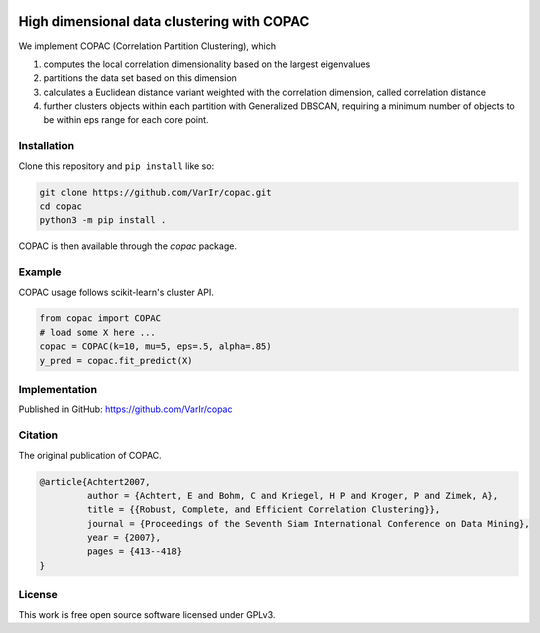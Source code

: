 .. image:: https://travis-ci.org/VarIr/copac.svg?token=Pv7ns6A7X34baaBVUTz8&branch=master
    :target: https://travis-ci.org/VarIr/copac
.. image:: https://zenodo.org/badge/106809618.svg
   :target: https://zenodo.org/badge/latestdoi/106809618



High dimensional data clustering with COPAC
===========================================

We implement COPAC (Correlation Partition Clustering), which

#. computes the local correlation dimensionality based on the largest eigenvalues
#. partitions the data set based on this dimension
#. calculates a Euclidean distance variant weighted with the correlation dimension, called correlation distance
#. further clusters objects within each partition with Generalized DBSCAN,
   requiring a minimum number of objects to be within eps range for each core point.


Installation
------------

Clone this repository and ``pip install`` like so:

.. code-block:: bash

  git clone https://github.com/VarIr/copac.git
  cd copac
  python3 -m pip install .

COPAC is then available through the `copac` package.

Example
-------

COPAC usage follows scikit-learn's cluster API.

.. code-block:: python

  from copac import COPAC
  # load some X here ...
  copac = COPAC(k=10, mu=5, eps=.5, alpha=.85)
  y_pred = copac.fit_predict(X)


Implementation
--------------
Published in GitHub:
https://github.com/VarIr/copac

Citation
--------

The original publication of COPAC.

.. code-block:: text

    @article{Achtert2007,
             author = {Achtert, E and Bohm, C and Kriegel, H P and Kroger, P and Zimek, A},
             title = {{Robust, Complete, and Efficient Correlation Clustering}},
             journal = {Proceedings of the Seventh Siam International Conference on Data Mining},
             year = {2007},
             pages = {413--418}
    }


License
-------
This work is free open source software licensed under GPLv3.
